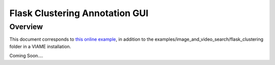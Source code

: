 
===============================
Flask Clustering Annotation GUI
===============================

********
Overview
********

This document corresponds to `this online example`_, in addition to the
examples/image_and_video_search/flask_clustering folder in a VIAME installation.

.. _this online example: https://github.com/Kitware/VIAME/tree/master/examples/image_and_video_search/flask_clustering

Coming Soon....
